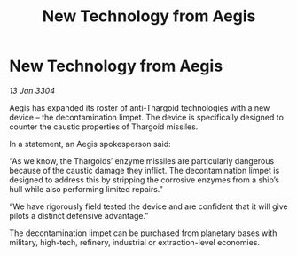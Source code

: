 :PROPERTIES:
:ID:       8e94367d-07c4-4189-9a65-174503a754b1
:END:
#+title: New Technology from Aegis
#+filetags: :Thargoid:3304:galnet:

* New Technology from Aegis

/13 Jan 3304/

Aegis has expanded its roster of anti-Thargoid technologies with a new device – the decontamination limpet. The device is specifically designed to counter the caustic properties of Thargoid missiles. 

In a statement, an Aegis spokesperson said: 

“As we know, the Thargoids’ enzyme missiles are particularly dangerous because of the caustic damage they inflict. The decontamination limpet is designed to address this by stripping the corrosive enzymes from a ship’s hull while also performing limited repairs.” 

“We have rigorously field tested the device and are confident that it will give pilots a distinct defensive advantage.” 

The decontamination limpet can be purchased from planetary bases with military, high-tech, refinery, industrial or extraction-level economies.
